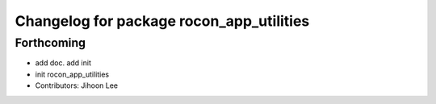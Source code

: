 ^^^^^^^^^^^^^^^^^^^^^^^^^^^^^^^^^^^^^^^^^
Changelog for package rocon_app_utilities
^^^^^^^^^^^^^^^^^^^^^^^^^^^^^^^^^^^^^^^^^

Forthcoming
-----------
* add doc. add init
* init rocon_app_utilities
* Contributors: Jihoon Lee
